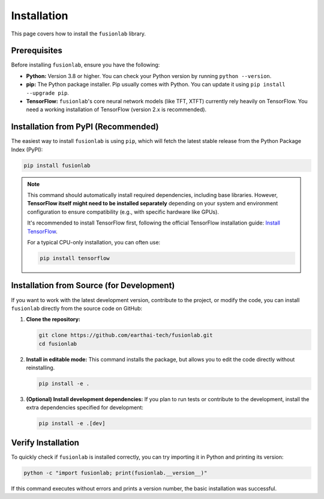 .. _installation:

==============
Installation
==============

This page covers how to install the ``fusionlab`` library.

Prerequisites
---------------

Before installing ``fusionlab``, ensure you have the following:

* **Python:** Version 3.8 or higher. You can check your Python
  version by running ``python --version``.

* **pip:** The Python package installer. Pip usually comes with
  Python. You can update it using ``pip install --upgrade pip``.

* **TensorFlow:** ``fusionlab``'s core neural network models (like
  TFT, XTFT) currently rely heavily on TensorFlow. You need a
  working installation of TensorFlow (version 2.x is recommended).

Installation from PyPI (Recommended)
--------------------------------------

The easiest way to install ``fusionlab`` is using ``pip``, which
will fetch the latest stable release from the Python Package Index
(PyPI):

.. code-block:: bash

   pip install fusionlab

.. note::
   This command should automatically install required dependencies,
   including base libraries. However, **TensorFlow itself might
   need to be installed separately** depending on your system and
   environment configuration to ensure compatibility (e.g., with
   specific hardware like GPUs).

   It's recommended to install TensorFlow first, following the
   official TensorFlow installation guide:
   `Install TensorFlow <https://www.tensorflow.org/install>`_.

   For a typical CPU-only installation, you can often use:

   .. code-block:: bash

      pip install tensorflow

Installation from Source (for Development)
--------------------------------------------

If you want to work with the latest development version, contribute
to the project, or modify the code, you can install ``fusionlab``
directly from the source code on GitHub:

1.  **Clone the repository:**

    .. code-block:: bash

       git clone https://github.com/earthai-tech/fusionlab.git
       cd fusionlab

2.  **Install in editable mode:**
    This command installs the package, but allows you to edit the
    code directly without reinstalling.

    .. code-block:: bash

       pip install -e .

3.  **(Optional) Install development dependencies:**
    If you plan to run tests or contribute to the development,
    install the extra dependencies specified for development:

    .. code-block:: bash

       pip install -e .[dev]

Verify Installation
---------------------

To quickly check if ``fusionlab`` is installed correctly, you can
try importing it in Python and printing its version:

.. code-block:: bash

   python -c "import fusionlab; print(fusionlab.__version__)"

If this command executes without errors and prints a version
number, the basic installation was successful.